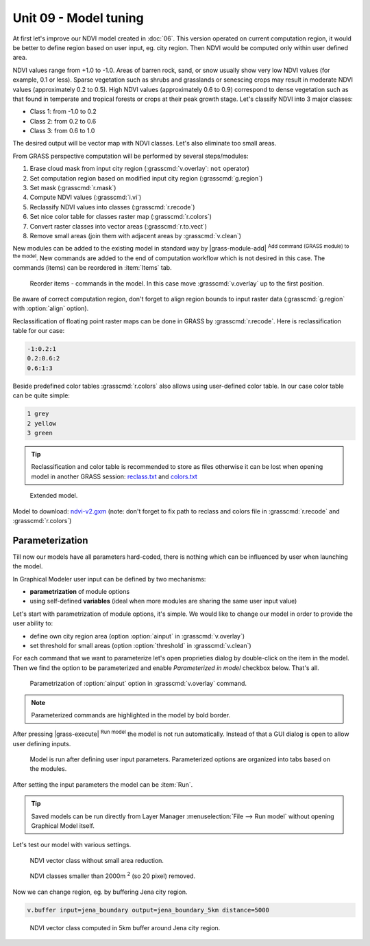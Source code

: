 Unit 09 - Model tuning
======================

At first let's improve our NDVI model created in :doc:`06`. This
version operated on current computation region, it would be better to
define region based on user input, eg. city region. Then NDVI would be
computed only within user defined area.

NDVI values range from +1.0 to -1.0. Areas of barren rock, sand, or
snow usually show very low NDVI values (for example, 0.1 or
less). Sparse vegetation such as shrubs and grasslands or senescing
crops may result in moderate NDVI values (approximately 0.2 to
0.5). High NDVI values (approximately 0.6 to 0.9) correspond to dense
vegetation such as that found in temperate and tropical forests or
crops at their peak growth stage. Let's classify NDVI into 3 major
classes:

* Class 1: from -1.0 to 0.2
* Class 2: from 0.2 to 0.6
* Class 3: from 0.6 to 1.0

The desired output will be vector map with NDVI classes. Let's also
eliminate too small areas.

From GRASS perspective computation will be performed by several steps/modules:

#. Erase cloud mask from input city region (:grasscmd:`v.overlay`: ``not`` operator)
#. Set computation region based on modified input city region (:grasscmd:`g.region`)
#. Set mask (:grasscmd:`r.mask`)
#. Compute NDVI values (:grasscmd:`i.vi`)
#. Reclassify NDVI values into classes (:grasscmd:`r.recode`)
#. Set nice color table for classes raster map (:grasscmd:`r.colors`)
#. Convert raster classes into vector areas (:grasscmd:`r.to.vect`)
#. Remove small areas (join them with adjacent areas by :grasscmd:`v.clean`)

New modules can be added to the existing model in standard way by
|grass-module-add| :sup:`Add command (GRASS module) to the model`. New
commands are added to the end of computation workflow which is not
desired in this case. The commands (items) can be reordered in
:item:`Items` tab.

.. figure:: ../images/units/09/reorder-items.png

   Reorder items - commands in the model. In this case move
   :grasscmd:`v.overlay` up to the first position.

Be aware of correct computation region, don't forget to align region
bounds to input raster data (:grasscmd:`g.region` with :option:`align`
option).

Reclassification of floating point raster maps can be done in GRASS by
:grasscmd:`r.recode`. Here is reclassification table for our case:
          
.. code-block:: bash

   -1:0.2:1
   0.2:0.6:2
   0.6:1:3                

Beside predefined color tables :grasscmd:`r.colors` also allows using
user-defined color table. In our case color table can be quite simple:

.. code-block:: bash

   1 grey
   2 yellow
   3 green                

.. tip:: Reclassification and color table is recommended to store as
   files otherwise it can be lost when opening model in another GRASS
   session: `reclass.txt <../_static/models/reclass.txt>`__ and
   `colors.txt <../_static/models/colors.txt>`__
         
.. figure:: ../images/units/09/model-v2.png

   Extended model.

Model to download: `ndvi-v2.gxm <../_static/models/ndvi-v2.gxm>`__
(note: don't forget to fix path to reclass and colors file in
:grasscmd:`r.recode` and :grasscmd:`r.colors`)

Parameterization
----------------

Till now our models have all parameters hard-coded, there is nothing
which can be influenced by user when launching the model.

In Graphical Modeler user input can be defined by two mechanisms:

* **parametrization** of module options
* using self-defined **variables** (ideal when more modules are sharing
  the same user input value)

Let's start with parametrization of module options, it's simple. We
would like to change our model in order to provide the user ability
to:

* define own city region area (option :option:`ainput` in :grasscmd:`v.overlay`)
* set threshold for small areas (option :option:`threshold` in :grasscmd:`v.clean`)

For each command that we want to parameterize let's open proprieties
dialog by double-click on the item in the model. Then we find the
option to be parameterized and enable *Parameterized in model*
checkbox below. That's all.

.. figure:: ../images/units/09/parametrize-cmd.svg

   Parametrization of :option:`ainput` option in :grasscmd:`v.overlay`
   command.

.. note:: Parameterized commands are highlighted in the model by bold
          border.

After pressing |grass-execute| :sup:`Run model` the model is not run
automatically. Instead of that a GUI dialog is open to allow user
defining inputs.

.. figure:: ../images/units/09/model-params.png

   Model is run after defining user input parameters. Parameterized
   options are organized into tabs based on the modules.

After setting the input parameters the model can be :item:`Run`.

.. tip:: Saved models can be run directly from Layer Manager
   :menuselection:`File --> Run model` without opening Graphical Model
   itself.

Let's test our model with various settings.

.. figure:: ../images/units/09/ndvi-no-reduction.png

   NDVI vector class without small area reduction.

.. figure:: ../images/units/09/ndvi-2000m2.png

   NDVI classes smaller than 2000m :sup:`2` (so 20 pixel) removed.

Now we can change region, eg. by buffering Jena city region.

.. code-block:: bash

   v.buffer input=jena_boundary output=jena_boundary_5km distance=5000

.. figure:: ../images/units/09/ndvi-jena-5km.png
   :class: middle
   
   NDVI vector class computed in 5km buffer around Jena city region.
